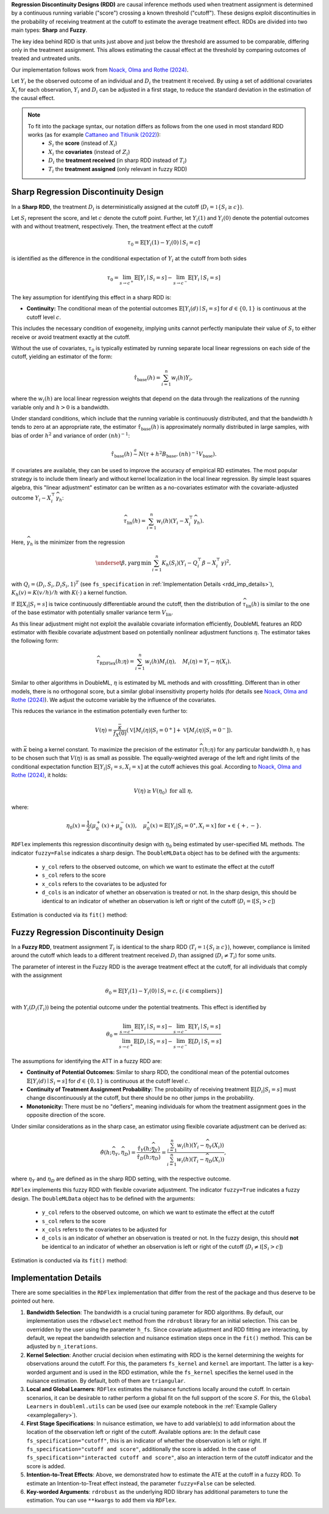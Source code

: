 **Regression Discontinuity Designs (RDD)** are causal inference methods used when treatment assignment is determined by a continuous running variable ("score") crossing a known threshold ("cutoff"). These designs exploit discontinuities in the probability of receiving treatment at the cutoff to estimate the average treatment effect. RDDs are divided into two main types: **Sharp** and **Fuzzy**.

The key idea behind RDD is that units just above and just below the threshold are assumed to be comparable, differing only in the treatment assignment. This allows estimating the causal effect at the threshold by comparing outcomes of treated and untreated units.

Our implementation follows work from `Noack, Olma and Rothe (2024) <https://arxiv.org/abs/2107.07942>`_.

Let :math:`Y_i` be the observed outcome of an individual and :math:`D_i` the treatment it received. By using a set of additional covariates :math:`X_i` for each observation, :math:`Y_i` and :math:`D_i` can be adjusted in a first stage, to reduce the standard deviation in the estimation of the causal effect.

.. note::
   To fit into the package syntax, our notation differs as follows from the one used in most standard RDD works (as for example `Cattaneo and Titiunik (2022) <https://doi.org/10.1146/annurev-economics-051520-021409>`_):
    - :math:`S_i` the **score** (instead of :math:`X_i`)
    - :math:`X_i` the **covariates** (instead of :math:`Z_i`)
    - :math:`D_i` the **treatment received** (in sharp RDD instead of :math:`T_i`)
    - :math:`T_i` the **treatment assigned** (only relevant in fuzzy RDD)

Sharp Regression Discontinuity Design
*************************************

In a **Sharp RDD**, the treatment :math:`D_i` is deterministically assigned at the cutoff (:math:`D_i = \mathbb{1}\{S_i \geq c\}`).

Let :math:`S_i` represent the score, and let :math:`c` denote the cutoff point. Further, let :math:`Y_i(1)` and :math:`Y_i(0)` denote the potential outcomes with and without treatment, respectively. Then, the treatment effect at the cutoff

.. math::

   \tau_0 = \mathbb{E}[Y_i(1)-Y_i(0)\mid S_i = c]

is identified as the difference in the conditional expectation of :math:`Y_i` at the cutoff from both sides

.. math::

   \tau_0 = \lim_{s \to c^+} \mathbb{E}[Y_i \mid S_i = s] - \lim_{s \to c^-} \mathbb{E}[Y_i \mid S_i = s]

The key assumption for identifying this effect in a sharp RDD is:

- **Continuity:** The conditional mean of the potential outcomes :math:`\mathbb{E}[Y_i(d)\mid S_i=s]` for :math:`d \in \{0, 1\}` is continuous at the cutoff level :math:`c`.
  
This includes the necessary condition of exogeneity, implying units cannot perfectly manipulate their value of :math:`S_i` to either receive or avoid treatment exactly at the cutoff.

Without the use of covariates, :math:`\tau_{0}` is typically estimated by running separate local linear regressions on each side of the cutoff, yielding an estimator of the form:

.. math::

   \hat{\tau}_{\text{base}}(h) = \sum_{i=1}^n w_i(h)Y_i,

where the :math:`w_i(h)` are local linear regression weights that depend on the data through the realizations of the running variable only and :math:`h > 0` is a bandwidth.

Under standard conditions, which include that the running variable is continuously distributed, and that the bandwidth :math:`h` tends to zero at an appropriate rate, the estimator :math:`\hat{\tau}_{\text{base}}(h)` is approximately normally distributed in large samples, with bias of order :math:`h^2` and variance of order :math:`(nh)^{-1}`:

.. math::
   \hat{\tau}_{\text{base}}(h) \stackrel{a}{\sim} N\left(\tau + h^2  B_{\text{base}},(nh)^{-1}V_{\text{base}}\right).

If covariates are available, they can be used to improve the accuracy of empirical RD estimates. The most popular strategy is to include them linearly and without kernel localization in the local linear regression. By simple least squares algebra, this "linear adjustment" estimator can be written as a no-covariates estimator with the covariate-adjusted outcome :math:`Y_i - X_i^{\top} \widehat{\gamma}_h`:

.. math::
   \widehat{\tau}_{\text{lin}}(h) = \sum_{i=1}^n w_i(h)\left(Y_i - X_i^{\top} \widehat{\gamma}_h\right).

Here, :math:`\widehat{\gamma}_h` is the minimizer from the regression

.. math::
   \underset{\beta,\gamma}{\mathrm{arg\,min}} \, \sum_{i=1}^n K_h(S_i) (Y_i - Q_i^\top\beta- X_i^{\top}\gamma )^2,

with :math:`Q_i =(D_i, S_i, D_i S_i, 1)^T` (see ``fs_specification`` in :ref:`Implementation Details <rdd_imp_details>`), :math:`K_h(v)=K(v/h)/h` with :math:`K(\cdot)` a kernel function.

If :math:`\mathbb{E}[X_i | S_i = s]` is twice continuously differentiable around the cutoff, then the distribution of :math:`\widehat{\tau}_{\text{lin}}(h)` is similar to the one of the base estimator with potentially smaller variance term :math:`V_{\text{lin}}`.

As this linear adjustment might not exploit the available covariate information efficiently, DoubleML features an RDD estimator with flexible covariate adjustment based on potentially nonlinear adjustment functions :math:`\eta`. The estimator takes the following form:

.. math::
   \widehat{\tau}_{\text{RDFlex}}(h; \eta) = \sum_{i=1}^n w_i(h) M_i(\eta), \quad M_i(\eta) = Y_i - \eta(X_i).

Similar to other algorithms in DoubleML, :math:`\eta` is estimated by ML methods and with crossfitting. Different than in other models, there is no orthogonal score, but a similar global insensitivity property holds (for details see `Noack, Olma and Rothe (2024) <https://arxiv.org/abs/2107.07942>`_). We adjust the outcome variable by the influence of the covariates.

This reduces the variance in the estimation potentially even further to:

.. math::
   V(\eta) = \frac{\bar{\kappa}}{f_X(0)} \left( \mathbb{V}[M_i(\eta) | S_i = 0^+] + \mathbb{V}[M_i(\eta) | S_i = 0^-] \right).

with :math:`\bar{\kappa}` being a kernel constant. To maximize the precision of the estimator :math:`\widehat\tau(h;\eta)` for any particular bandwidth :math:`h`, :math:`\eta` has to be chosen such that :math:`V(\eta)` is as small as possible. The equally-weighted average of the left and right limits of the conditional expectation function :math:`\mathbb{E}[Y_i|S_i=s,X_i=x]` at the cutoff achieves this goal. According to `Noack, Olma and Rothe (2024) <https://arxiv.org/abs/2107.07942>`_, it holds:

.. math::
   V(\eta) \geq V(\eta_0) \text{ for all } \eta,

where:

.. math::
   \eta_0(x) = \frac{1}{2} \left( \mu_0^+(x) + \mu_0^-(x) \right), \quad \mu_0^\star(x) = \mathbb{E}[Y_i | S_i = 0^\star, X_i = x] \text{ for } \star \in \{+, -\}.

``RDFlex`` implements this regression discontinuity design with :math:`\eta_0` being estimated by user-specified ML methods. The indicator ``fuzzy=False`` indicates a sharp design. The ``DoubleMLData`` object has to be defined with the arguments:

 - ``y_col`` refers to the observed outcome, on which we want to estimate the effect at the cutoff
 - ``s_col`` refers to the score
 - ``x_cols`` refers to the covariates to be adjusted for
 - ``d_cols`` is an indicator of whether an observation is treated or not. In the sharp design, this should be identical to an indicator of whether an observation is left or right of the cutoff (:math:`D_i = \mathbb{I}[S_i > c]`)

Estimation is conducted via its ``fit()`` method:

.. tab-set::

    .. tab-item:: Python
        :sync: py

        .. ipython:: python
            :okwarning:

            import numpy as np
            import pandas as pd
            from sklearn.linear_model import LassoCV
            from doubleml.rdd.datasets import make_simple_rdd_data
            from doubleml.rdd import RDFlex
            import doubleml as dml

            np.random.seed(42)
            data_dict = make_simple_rdd_data(n_obs=1000, fuzzy=False)
            cov_names = ['x' + str(i) for i in range(data_dict['X'].shape[1])]
            df = pd.DataFrame(np.column_stack((data_dict['Y'], data_dict['D'], data_dict['score'], data_dict['X'])), columns=['y', 'd', 'score'] + cov_names)
            
            dml_data = dml.DoubleMLData(df, y_col='y', d_cols='d', x_cols=cov_names, s_col='score')

            ml_g = LassoCV()

            rdflex_obj = RDFlex(dml_data, ml_g, fuzzy=False)
            rdflex_obj.fit()

            print(rdflex_obj)


Fuzzy Regression Discontinuity Design
*************************************

In a **Fuzzy RDD**, treatment assignment :math:`T_i` is identical to the sharp RDD (:math:`T_i = \mathbb{1}\{S_i \geq c\}`), however, compliance is limited around the cutoff which leads to a different treatment received :math:`D_i` than assigned (:math:`D_i \neq T_i`) for some units.

The parameter of interest in the Fuzzy RDD is the average treatment effect at the cutoff, for all individuals that comply with the assignment

.. math::
   \theta_{0} = \mathbb{E}[Y_i(1)-Y_i(0)\mid S_i = c, \{i\in \text{compliers}\}]

with :math:`Y_i(D_i(T_i))` being the potential outcome under the potential treatments. This effect is identified by

.. math::
   \theta_{0} = \frac{\lim_{s \to c^+} \mathbb{E}[Y_i \mid S_i = s] - \lim_{s \to c^-} \mathbb{E}[Y_i \mid S_i = s]}{\lim_{s \to c^+} \mathbb{E}[D_i \mid S_i = s] - \lim_{s \to c^-} \mathbb{E}[D_i \mid S_i = s]}

The assumptions for identifying the ATT in a fuzzy RDD are:

- **Continuity of Potential Outcomes:** Similar to sharp RDD, the conditional mean of the potential outcomes :math:`\mathbb{E}[Y_i(d)\mid S_i=s]` for :math:`d \in \{0, 1\}` is continuous at the cutoff level :math:`c`.
  
- **Continuity of Treatment Assignment Probability:** The probability of receiving treatment :math:`\mathbb{E}[D_i | S_i = s]` must change discontinuously at the cutoff, but there should be no other jumps in the probability.

- **Monotonicity:** There must be no "defiers", meaning individuals for whom the treatment assignment goes in the opposite direction of the score.

Under similar considerations as in the sharp case, an estimator using flexible covariate adjustment can be derived as:

.. math::
   \hat{\theta}(h; \widehat{\eta}_Y, \widehat{\eta}_D) = \frac{\hat{\tau}_Y(h; \widehat{\eta}_Y)}{\hat{\tau}_D(h; \widehat{\eta}_D)} 
   = \frac{\sum_{i=1}^n w_{i}(h) (Y_i - \widehat{\eta}_{Y}(X_i))}{\sum_{i=1}^n w_{i}(h) (T_i - \widehat{\eta}_{D}(X_i))},

where :math:`\eta_Y` and :math:`\eta_D` are defined as in the sharp RDD setting, with the respective outcome.

``RDFlex`` implements this fuzzy RDD with flexible covariate adjustment. The indicator ``fuzzy=True`` indicates a fuzzy design. The ``DoubleMLData`` object has to be defined with the arguments:

 - ``y_col`` refers to the observed outcome, on which we want to estimate the effect at the cutoff
 - ``s_col`` refers to the score
 - ``x_cols`` refers to the covariates to be adjusted for
 - ``d_cols`` is an indicator of whether an observation is treated or not. In the fuzzy design, this should **not** be identical to an indicator of whether an observation is left or right of the cutoff (:math:`D_i \neq \mathbb{I}[S_i > c]`)

Estimation is conducted via its ``fit()`` method:

.. tab-set::

    .. tab-item:: Python
        :sync: py

        .. ipython:: python
            :okwarning:

            import numpy as np
            import pandas as pd
            from sklearn.linear_model import LassoCV, LogisticRegressionCV
            from doubleml.rdd.datasets import make_simple_rdd_data
            from doubleml.rdd import RDFlex
            import doubleml as dml

            np.random.seed(42)
            data_dict = make_simple_rdd_data(n_obs=1000, fuzzy=True)
            cov_names = ['x' + str(i) for i in range(data_dict['X'].shape[1])]
            df = pd.DataFrame(np.column_stack((data_dict['Y'], data_dict['D'], data_dict['score'], data_dict['X'])), columns=['y', 'd', 'score'] + cov_names)
            
            dml_data = dml.DoubleMLData(df, y_col='y', d_cols='d', x_cols=cov_names, s_col='score')

            ml_g = LassoCV()
            ml_m = LogisticRegressionCV()

            rdflex_obj = RDFlex(dml_data, ml_g, ml_m, fuzzy=True)
            rdflex_obj.fit()

            print(rdflex_obj)

.. _rdd_imp_details:

Implementation Details
*************************************

There are some specialities in the ``RDFlex`` implementation that differ from the rest of the package and thus deserve to be pointed out here.

1. **Bandwidth Selection**: The bandwidth is a crucial tuning parameter for RDD algorithms. By default, our implementation uses the ``rdbwselect`` method from the ``rdrobust`` library for an initial selection. This can be overridden by the user using the parameter ``h_fs``. Since covariate adjustment and RDD fitting are interacting, by default, we repeat the bandwidth selection and nuisance estimation steps once in the ``fit()`` method. This can be adjusted by ``n_iterations``.
2. **Kernel Selection**: Another crucial decision when estimating with RDD is the kernel determining the weights for observations around the cutoff. For this, the parameters ``fs_kernel`` and ``kernel`` are important. The latter is a key-worded argument and is used in the RDD estimation, while the ``fs_kernel`` specifies the kernel used in the nuisance estimation. By default, both of them are ``triangular``.
3. **Local and Global Learners**: ``RDFlex`` estimates the nuisance functions locally around the cutoff. In certain scenarios, it can be desirable to rather perform a global fit on the full support of the score :math:`S`. For this, the ``Global Learners`` in ``doubleml.utils`` can be used (see our example notebook in the :ref:`Example Gallery <examplegallery>`).
4. **First Stage Specifications**: In nuisance estimation, we have to add variable(s) to add information about the location of the observation left or right of the cutoff. Available options are:
   In the default case ``fs_specification="cutoff"``, this is an indicator of whether the observation is left or right.
   If ``fs_specification="cutoff and score"``, additionally the score is added. 
   In the case of ``fs_specification="interacted cutoff and score"``, also an interaction term of the cutoff indicator and the score is added. 
5. **Intention-to-Treat Effects**: Above, we demonstrated how to estimate the ATE at the cutoff in a fuzzy RDD. To estimate an Intention-to-Treat effect instead, the parameter ``fuzzy=False`` can be selected. 
6. **Key-worded Arguments**: ``rdrobust`` as the underlying RDD library has additional parameters to tune the estimation. You can use ``**kwargs`` to add them via ``RDFlex``.
